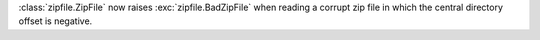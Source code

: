 :class:`zipfile.ZipFile` now raises :exc:`zipfile.BadZipFile` when reading a
corrupt zip file in which the central directory offset is negative.
